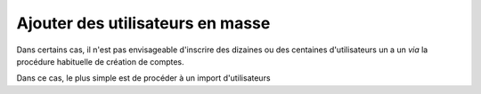 Ajouter des utilisateurs en masse
=================================

Dans certains cas, il n'est pas envisageable d'inscrire des dizaines ou des
centaines d'utilisateurs un a un *via* la procédure habituelle de création de
comptes.

Dans ce cas, le plus simple est de procéder à un import d'utilisateurs